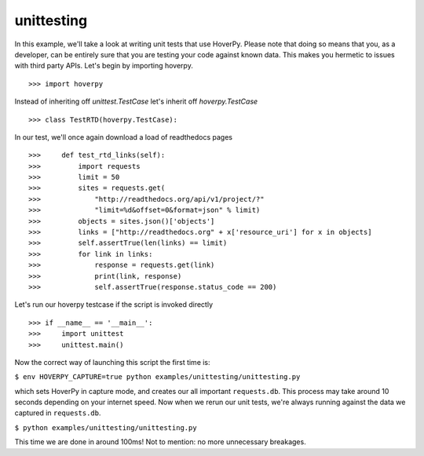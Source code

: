 .. unittesting

===========
unittesting
===========

In this example, we'll take a look at writing unit tests that use HoverPy. Please note that doing so means that you, as a developer, can be entirely sure that you are testing your code against known data. This makes you hermetic to issues with third party APIs. Let's begin by importing hoverpy. 

::

>>> import hoverpy


Instead of inheriting off `unittest.TestCase` let's inherit off `hoverpy.TestCase` 

::

>>> class TestRTD(hoverpy.TestCase):


In our test, we'll once again download a load of readthedocs pages 

::

>>>     def test_rtd_links(self):
>>>         import requests
>>>         limit = 50
>>>         sites = requests.get(
>>>             "http://readthedocs.org/api/v1/project/?"
>>>             "limit=%d&offset=0&format=json" % limit)
>>>         objects = sites.json()['objects']
>>>         links = ["http://readthedocs.org" + x['resource_uri'] for x in objects]
>>>         self.assertTrue(len(links) == limit)
>>>         for link in links:
>>>             response = requests.get(link)
>>>             print(link, response)
>>>             self.assertTrue(response.status_code == 200)


Let's run our hoverpy testcase if the script is invoked directly 

::

>>> if __name__ == '__main__':
>>>     import unittest
>>>     unittest.main()


Now the correct way of launching this script the first time is: 

``$ env HOVERPY_CAPTURE=true python examples/unittesting/unittesting.py``

which sets HoverPy in capture mode, and creates our all important ``requests.db``. This process may take around 10 seconds depending on your internet speed. Now when we rerun our unit tests, we're always running against the data we captured in ``requests.db``.

``$ python examples/unittesting/unittesting.py``

This time we are done in around 100ms! Not to mention: no more unnecessary breakages. 